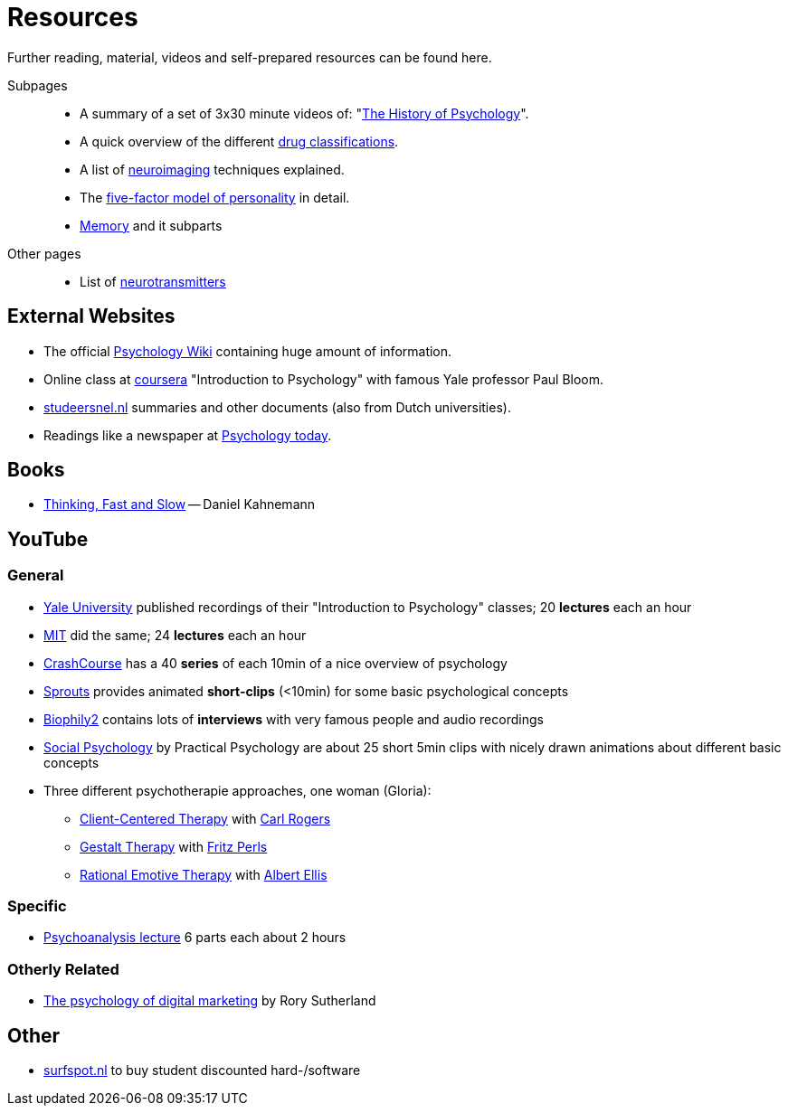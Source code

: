 = Resources

Further reading, material, videos and self-prepared resources can be found here.

Subpages::

* A summary of a set of 3x30 minute videos of: "link:history_video.html[The History of Psychology]".
* A quick overview of the different link:drugs.html[drug classifications].
* A list of link:neuroimaging.html[neuroimaging] techniques explained.
* The link:big5.html[five-factor model of personality] in detail.
* link:memory.html[Memory] and it subparts

Other pages::

* List of link:../lva_introduction/ch4-neural/neurotransmitters.html[neurotransmitters]

== External Websites

* The official link:https://psychology.wikia.org/wiki/Psychology_Wiki[Psychology Wiki] containing huge amount of information.
* Online class at link:https://www.coursera.org/learn/introduction-psychology/[coursera] "Introduction to Psychology" with famous Yale professor Paul Bloom.
* link:https://www.studeersnel.nl/[studeersnel.nl] summaries and other documents (also from Dutch universities).
* Readings like a newspaper at link:https://www.psychologytoday.com[Psychology today].

== Books

* link:https://www.amazon.com/Thinking-Fast-Slow-Daniel-Kahneman/dp/0374533555[Thinking, Fast and Slow] -- Daniel Kahnemann

== YouTube

=== General

* link:https://www.youtube.com/watch?v=P3FKHH2RzjI&list=PL6A08EB4EEFF3E91F[Yale University] published recordings of their "Introduction to Psychology" classes; 20 *lectures* each an hour
* link:https://www.youtube.com/watch?v=2fbrl6WoIyo&list=PL44ABC9278E2EE706[MIT] did the same; 24 *lectures* each an hour
* link:https://www.youtube.com/watch?v=eal4-A89IWY&list=PL8dPuuaLjXtOPRKzVLY0jJY-uHOH9KVU6[CrashCourse] has a 40 *series* of each 10min of a nice overview of psychology
* link:https://www.youtube.com/c/SproutsVideos/videos[Sprouts] provides animated *short-clips* (<10min) for some basic psychological concepts
* link:https://www.youtube.com/channel/UCAxD-HZ7VQT3NhsU5Ky99CQ/videos[Biophily2] contains lots of *interviews* with very famous people and audio recordings
* link:https://www.youtube.com/watch?v=cw3e_XFIeQI&list=PLg999NlgHHrQpYnOpb7-61elKuP7HXPPa&index=1[Social Psychology] by Practical Psychology are about 25 short 5min clips with nicely drawn animations about different basic concepts
* Three different psychotherapie approaches, one woman (Gloria):
** link:https://www.youtube.com/watch?v=nc5v3HNZhjw[Client-Centered Therapy] with link:../people/rogers-carl.html[Carl Rogers]
** link:https://www.youtube.com/watch?v=cpUVR43jZHk[Gestalt Therapy] with link:../people/perls-fritz.html[Fritz Perls]
** link:https://www.youtube.com/watch?v=Jg5o0479uUQ[Rational Emotive Therapy] with link:../people/ellis-albert.html[Albert Ellis]

=== Specific

* link:https://www.youtube.com/watch?v=GOwJKbJxVUM&list=PLGxWe5jW0BizVjYs0kliNrLCDWR0_74CI[Psychoanalysis lecture] 6 parts each about 2 hours

=== Otherly Related

* link:https://www.youtube.com/watch?v=hhQRH49Y54k[The psychology of digital marketing] by Rory Sutherland

== Other

* link:https://www.surfspot.nl[surfspot.nl] to buy student discounted hard-/software